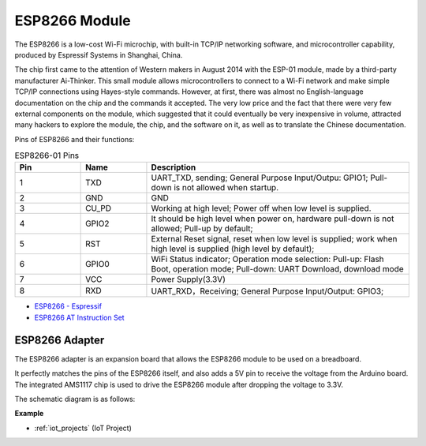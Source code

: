 .. _cpn_esp8266:

ESP8266 Module
=================

.. image:: img/esp8266.jpg
    :align: center

The ESP8266 is a low-cost Wi-Fi microchip, 
with built-in TCP/IP networking software, 
and microcontroller capability, produced by Espressif Systems in Shanghai, China.

The chip first came to the attention of Western makers in August 2014 with the ESP-01 module, 
made by a third-party manufacturer Ai-Thinker. 
This small module allows microcontrollers to connect to a Wi-Fi network and make simple TCP/IP connections using Hayes-style commands. 
However, at first, there was almost no English-language documentation on the chip and the commands it accepted. 
The very low price and the fact that there were very few external components on the module, 
which suggested that it could eventually be very inexpensive in volume, 
attracted many hackers to explore the module, 
the chip, and the software on it, as well as to translate the Chinese documentation.

Pins of ESP8266 and their functions:

.. image:: img/ESP8266_pinout.png


.. list-table:: ESP8266-01 Pins
   :widths: 25 25 100
   :header-rows: 1

   * - Pin	
     - Name	
     - Description
   * - 1	
     - TXD	
     - UART_TXD, sending; General Purpose Input/Outpu: GPIO1; Pull-down is not allowed when startup.
   * - 2	
     - GND
     - GND
   * - 3	
     - CU_PD	
     - Working at high level; Power off when low level is supplied.
   * - 4		
     - GPIO2
     - It should be high level when power on, hardware pull-down is not allowed; Pull-up by default;
   * - 5	
     - RST	
     - External Reset signal, reset when low level is supplied; work when high level is supplied (high level by default);
   * - 6	
     - GPIO0	
     - WiFi Status indicator; Operation mode selection: Pull-up: Flash Boot, operation mode; Pull-down: UART Download, download mode
   * - 7	
     - VCC	
     - Power Supply(3.3V)
   * - 8	
     - RXD	
     - UART_RXD，Receiving; General Purpose Input/Output: GPIO3;


* `ESP8266 - Espressif <https://www.espressif.com/en/products/socs/esp8266>`_
* `ESP8266 AT Instruction Set <https://github.com/sunfounder/esp32-ultimate-kit/blob/main/iot_project/esp8266_at_instruction_set_en.pdf>`_

ESP8266 Adapter
---------------

.. image:: img/esp8266_adapter.png
    :width: 300
    :align: center

The ESP8266 adapter is an expansion board that allows the ESP8266 module to be used on a breadboard.

It perfectly matches the pins of the ESP8266 itself, and also adds a 5V pin to receive the voltage from the Arduino board. The integrated AMS1117 chip is used to drive the ESP8266 module after dropping the voltage to 3.3V.

The schematic diagram is as follows:

.. image:: img/sch_esp8266adapter.png


**Example**

* :ref:`iot_projects` (IoT Project)